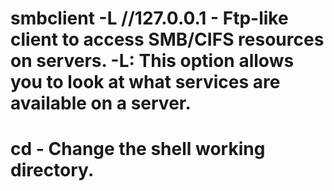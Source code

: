 * smbclient -L //127.0.0.1 - Ftp-like client to access SMB/CIFS resources on servers. -L: This option allows you to look at what services are available on a server.
* cd - Change the shell working directory.
